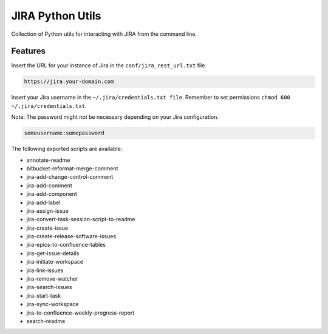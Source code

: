 =================
JIRA Python Utils
=================

Collection of Python utils for interacting with JIRA from the command line.


Features
--------

Insert the URL for your instance of Jira in the ``conf/jira_rest_url.txt`` file.

.. code-block:: bash

    https://jira.your-domain.com

Insert your Jira username in the ``~/.jira/credentials.txt file``.
Remember to set permissions ``chmod 600 ~/.jira/credentials.txt``.

Note: The password might not be necessary depending on your Jira configuration.

.. code-block:: bash

    someusername:somepassword


The following exported scripts are available:

- annotate-readme
- bitbucket-reformat-merge-comment
- jira-add-change-control-comment
- jira-add-comment
- jira-add-component
- jira-add-label
- jira-assign-issue
- jira-convert-task-session-script-to-readme
- jira-create-issue
- jira-create-release-software-issues
- jira-epics-to-confluence-tables
- jira-get-issue-details
- jira-initiate-workspace
- jira-link-issues
- jira-remove-watcher
- jira-search-issues
- jira-start-task
- jira-sync-workspace
- jira-to-confluence-weekly-progress-report
- search-readme
